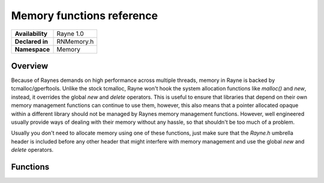 .. _rnmemory.rst:

**************************
Memory functions reference
**************************

.. namespace:: RN
.. namespace:: Memory

+------------------+------------+
| **Availability** | Rayne 1.0  |
+------------------+------------+
| **Declared in**  | RNMemory.h |
+------------------+------------+
| **Namespace**    | Memory     |
+------------------+------------+ 

Overview
========

Because of Raynes demands on high performance across multiple threads, memory in Rayne is backed by tcmalloc/gperftools. Unlike the stock tcmalloc, Rayne won't hook the system allocation functions like `malloc()` and `new`, instead, it overrides the global `new` and `delete` operators. This is useful to ensure that libraries that depend on their own memory management functions can continue to use them, however, this also means that a pointer allocated opaque within a different library should not be managed by Raynes memory management functions. However, well engineered usually provide ways of dealing with their memory without any hassle, so that shouldn't be too much of a problem.

Usually you don't need to allocate memory using one of these functions, just make sure that the `Rayne.h` umbrella header is included before any other header that might interfere with memory management and use the global `new` and `delete` operators.

Functions
=========

.. function:: void *AllocateAligned(size_t size, size_t alignment)

	Allocates an aligned block of memory of size `size` with alignment `alignment`.

.. function:: void *AllocateSIMD(size_t size)

	Allocates a block of memory of size `size` that satisfies SIMD requirements of the current architecture.

.. function:: void FreeAligned(void *pointer)

	Frees an aligned block of memory allocated by `AllocateAligned`

.. function:: void FreeSIMD(void *pointer)

	Frees a block of memory that was allocated by `AllocateSIMD`

.. function:: void *Allocate(size_t size)

	Allocates a new block of memory. This method is the equivalent of `new` in C++

.. function:: void *AllocateArray(size_t size)

	Allocates a new block of memory for array usage. This method is the equivalent of `new []` in C++

.. function:: void *Allocate(size_t size, const std::nothrow_t& n) noexcept

	Allocates a new block of memory. This method is the equivalent of `new` with the noexcept qualifier in C++

.. function:: void *AllocateArray(size_t size, const std::nothrow_t& n) noexcept

	Allocates a new block of memory for array usage. This method is the equivalent of `new []` with the noexcept qualifier in C++

.. function:: void Free(void *ptr) noexcept

	Frees a block of memory that was obtained by `Allocate`

.. function:: void FreeArray(void *ptr) noexcept

	Frees a block of memory that was obtained by `AllocateArray`

.. function:: void Free(void *ptr, const std::nothrow_t& n) noexcept

	Frees a block of memory that was obtained by `Allocate`

.. function:: void FreeArray(void *ptr, const std::nothrow_t& n) noexcept
	
	Frees a block of memory that was obtained by `AllocateArray`
	
